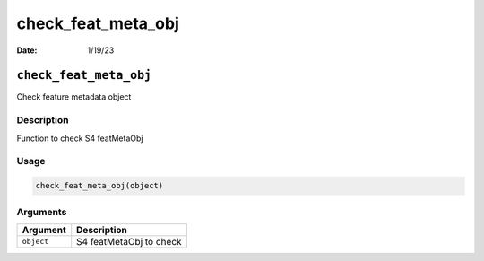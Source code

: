 ===================
check_feat_meta_obj
===================

:Date: 1/19/23

``check_feat_meta_obj``
=======================

Check feature metadata object

Description
-----------

Function to check S4 featMetaObj

Usage
-----

.. code:: r

   check_feat_meta_obj(object)

Arguments
---------

========== =======================
Argument   Description
========== =======================
``object`` S4 featMetaObj to check
========== =======================
